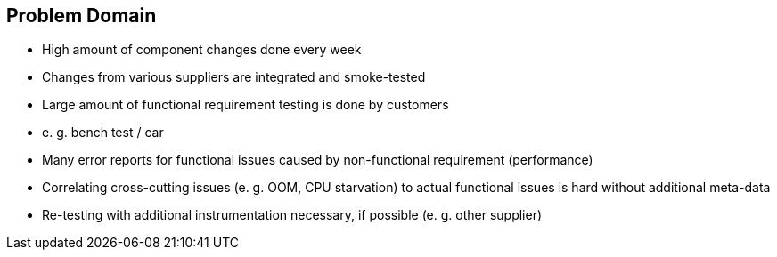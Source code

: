 == Problem Domain

* High amount of component changes done every week
* Changes from various suppliers are integrated and smoke-tested
* Large amount of functional requirement testing is done by customers
  * e. g. bench test / car
* Many error reports for functional issues caused by non-functional requirement (performance)
* Correlating cross-cutting issues (e. g. OOM, CPU starvation) to actual functional issues is hard without additional meta-data
* Re-testing with additional instrumentation necessary, if possible (e. g. other supplier)
